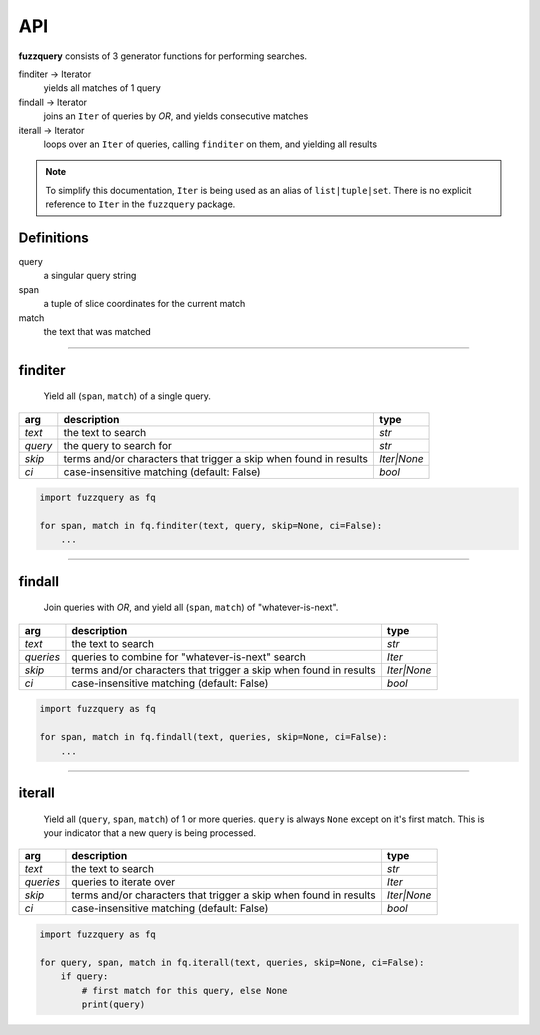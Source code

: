 API
========

**fuzzquery** consists of 3 generator functions for performing searches.

finditer -> Iterator
  yields all matches of 1 query
findall -> Iterator
  joins an ``Iter`` of queries by `OR`, and yields consecutive matches
iterall -> Iterator
  loops over an  ``Iter`` of queries, calling ``finditer`` on them, and yielding all results

.. note::

  To simplify this documentation, ``Iter`` is being used as an alias of ``list|tuple|set``. There is no explicit reference to ``Iter`` in the ``fuzzquery`` package.


Definitions
-----------

query
  a singular query string
span
  a tuple of slice coordinates for the current match
match
  the text that was matched

----------

finditer
--------

  Yield all (``span``, ``match``) of a single query.

+----------+-------------------------------------------------------------------+--------------+
| arg      | description                                                       | type         |
+==========+===================================================================+==============+
|*text*    | the text to search                                                | `str`        |
+----------+-------------------------------------------------------------------+--------------+
|*query*   | the query to search for                                           | `str`        |
+----------+-------------------------------------------------------------------+--------------+
|*skip*    | terms and/or characters that trigger a skip when found in results | `Iter|None`  |
+----------+-------------------------------------------------------------------+--------------+
|*ci*      | case-insensitive matching  (default: False)                       | `bool`       |
+----------+-------------------------------------------------------------------+--------------+

.. code-block:: python

  import fuzzquery as fq

  for span, match in fq.finditer(text, query, skip=None, ci=False):
      ...

------------------

findall
-------

  Join queries with `OR`, and yield all (``span``, ``match``) of "whatever-is-next".

+-----------+-------------------------------------------------------------------+--------------+
| arg       | description                                                       | type         |
+===========+===================================================================+==============+
|*text*     | the text to search                                                | `str`        |
+-----------+-------------------------------------------------------------------+--------------+
|*queries*  | queries to combine for "whatever-is-next" search                  | `Iter`       |
+-----------+-------------------------------------------------------------------+--------------+
|*skip*     | terms and/or characters that trigger a skip when found in results | `Iter|None`  |
+-----------+-------------------------------------------------------------------+--------------+
|*ci*       | case-insensitive matching  (default: False)                       | `bool`       |
+-----------+-------------------------------------------------------------------+--------------+

.. code-block:: python

  import fuzzquery as fq

  for span, match in fq.findall(text, queries, skip=None, ci=False):
      ...

---------------

iterall
-------

  Yield all (``query``, ``span``, ``match``) of 1 or more queries. ``query`` is always ``None`` except on it's first match. This is your indicator that a new query is being processed.
  
+-----------+-------------------------------------------------------------------+--------------+
| arg       | description                                                       | type         |
+===========+===================================================================+==============+
|*text*     | the text to search                                                | `str`        |
+-----------+-------------------------------------------------------------------+--------------+
|*queries*  | queries to iterate over                                           | `Iter`       |
+-----------+-------------------------------------------------------------------+--------------+
|*skip*     | terms and/or characters that trigger a skip when found in results | `Iter|None`  |
+-----------+-------------------------------------------------------------------+--------------+
|*ci*       | case-insensitive matching  (default: False)                       | `bool`       |
+-----------+-------------------------------------------------------------------+--------------+

.. code-block:: python

  import fuzzquery as fq

  for query, span, match in fq.iterall(text, queries, skip=None, ci=False):
      if query:
          # first match for this query, else None
          print(query)
